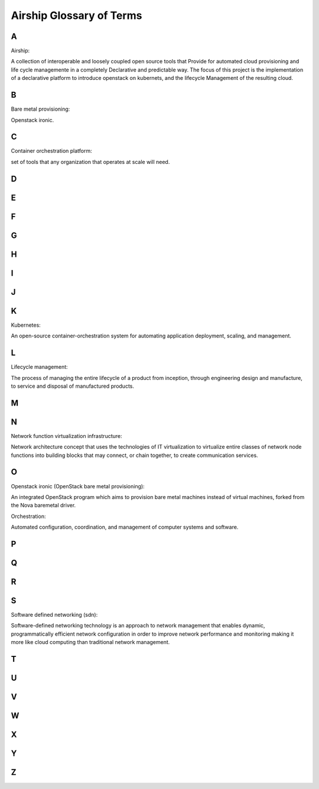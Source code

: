 ..
      Copyright 2020-2021 The Airship authors.
      All Rights Reserved.

      Licensed under the Apache License, Version 2.0 (the "License"); you may
      not use this file except in compliance with the License. You may obtain
      a copy of the License at

          http://www.apache.org/licenses/LICENSE-2.0

      Unless required by applicable law or agreed to in writing, software
      distributed under the License is distributed on an "AS IS" BASIS, WITHOUT
      WARRANTIES OR CONDITIONS OF ANY KIND, either express or implied. See the
      License for the specific language governing permissions and limitations
      under the License.

.. _glossary:

Airship Glossary of Terms
=========================

A
-

Airship:

A collection of interoperable and loosely coupled open source tools that
Provide for automated cloud provisioning and life cycle managemente in a
completely Declarative and predictable way. The focus of this project is the
implementation of a declarative platform to introduce openstack on kubernets,
and the lifecycle Management of the resulting cloud.

B
-

Bare metal provisioning:

Openstack ironic.

C
-

Container orchestration platform:

set of tools that any organization that operates at scale will need.

D
-

E
-

F
-

G
-

H
-

I
-

J
-

K
-

Kubernetes:

An open-source container-orchestration system for automating application
deployment, scaling, and management.

L
-

Lifecycle management:

The process of managing the entire lifecycle of a product from inception,
through engineering design and manufacture, to service and disposal of
manufactured products.

M
-

N
-

Network function virtualization infrastructure:

Network architecture concept that uses the technologies of IT virtualization
to virtualize entire classes of network node functions into building blocks
that may connect, or chain together, to create communication services.

O
-

Openstack ironic (OpenStack bare metal provisioning):

An integrated OpenStack program which aims to provision bare metal machines
instead of virtual machines, forked from the Nova baremetal driver.

Orchestration:

Automated configuration, coordination, and management of computer systems
and software.

P
-

Q
-

R
-

S
-

Software defined networking (sdn):

Software-defined networking technology is an approach to network management
that enables dynamic, programmatically efficient network configuration in order
to improve network performance and monitoring making it more like cloud computing
than traditional network management.

T
-

U
-

V
-

W
-

X
-

Y
-

Z
-
